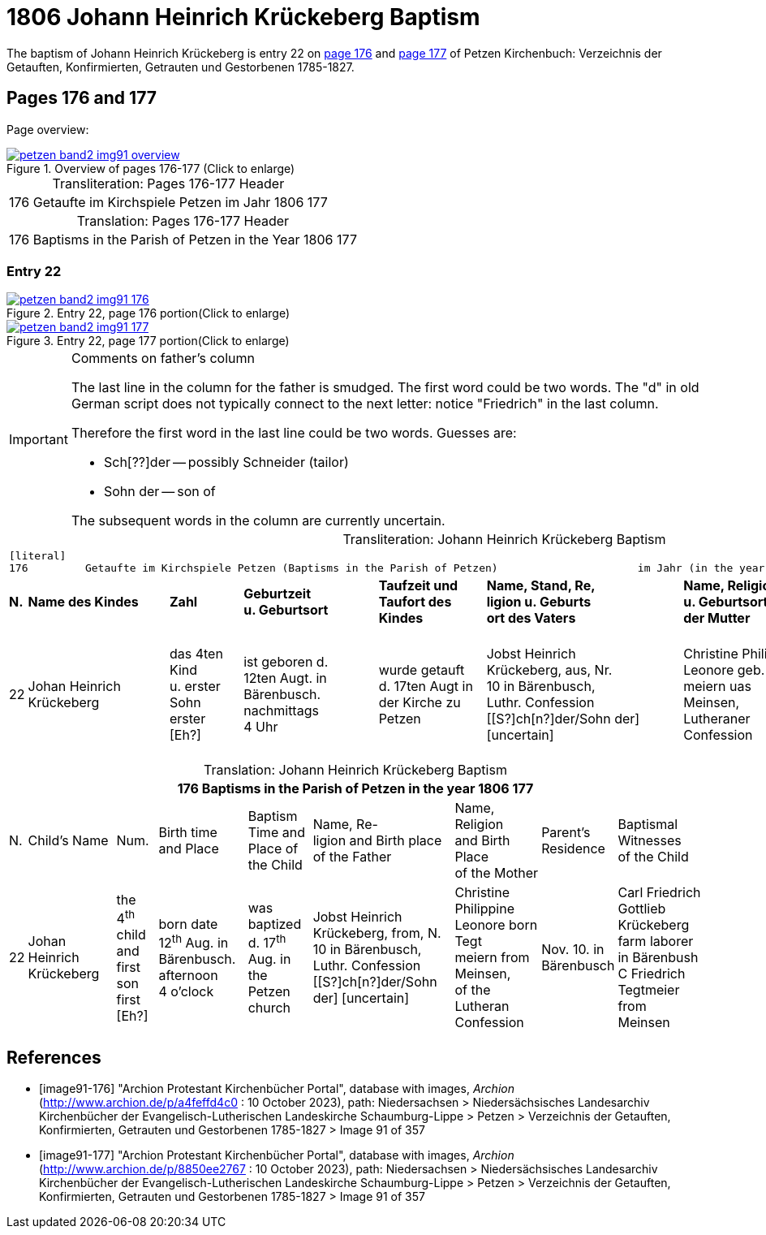 = 1806 Johann Heinrich Krückeberg Baptism
:page-role: doc-width

The baptism of Johann Heinrich Krückeberg is entry 22 on <<image91-176, page 176>> and <<image91-177, page 177>> of Petzen Kirchenbuch: Verzeichnis der Getauften, Konfirmierten, Getrauten und Gestorbenen 1785-1827.

== Pages 176 and 177

Page overview:

image::petzen-band2-img91-overview.jpg[title="Overview of pages 176-177 (Click to enlarge)",link=self]

[caption="Transliteration: "]
.Pages 176-177 Header
[%autowidth,frame="none",options="noheader"]
|===
|176         Getaufte im Kirchspiele Petzen                               im Jahr 1806                            177
|===

[caption="Translation: "]
.Pages 176-177 Header
[%autowidth, frame="none", options="noheader"]
|===
|176         Baptisms in the Parish of Petzen                              in the Year 1806                                   177
|===

=== Entry 22

image::petzen-band2-img91-176.jpg[title="Entry 22, page 176 portion(Click to enlarge)",link=self]

image::petzen-band2-img91-177.jpg[title="Entry 22, page 177 portion(Click to enlarge)",link=self]

[IMPORTANT]
.Comments on father's column
====
The last line in the column for the father is smudged. The first word could be two words. The "d" in old German script
does not typically connect to the next letter: notice "Friedrich" in the last column.

Therefore the first word in the last line could be two words. Guesses are:

* Sch[??]der -- possibly Schneider (tailor)
* Sohn der -- son of

The subsequent words in the column are currently uncertain.
====

[caption="Transliteration: "]
.Johann Heinrich Krückeberg Baptism
[%autowidth,frame="none"]
|===
9+l|
[literal]
176         Getaufte im Kirchspiele Petzen (Baptisms in the Parish of Petzen)                      im Jahr (in the year) 1806                            177

s|N. s|Name des Kindes s|Zahl s|Geburtzeit +
u. Geburtsort s|Taufzeit und +
Taufort des Kindes s|Name, Stand, Re, +
ligion u. Geburts +
ort des Vaters  s|Name, Religion +
u. Geburtsort +
der Mutter s|Wohnort +
der Eltern s|Taufzeugen +
des Kindes

|22
|Johan Heinrich Krückeberg
|das 4ten Kind +
u. erster Sohn +
erster [Eh?]
|ist geboren d. +
12ten Augt. in +
Bärenbusch. nachmittags +
4 Uhr
|wurde getauft +
d. 17ten Augt in + 
der Kirche zu Petzen 
|Jobst Heinrich +
Krückeberg, aus, Nr. +
10 in Bärenbusch, +
Luthr. Confession +
[[S?]ch[n?]der/Sohn der] [uncertain]
|Christine Philippine +
Leonore geb. Tegt +
meiern uas Meinsen, + 
Lutheraner Confession
|Nov. 10. in +
Bärenbusch +
|Carl Friedrich +
Gottlieb Krückeberg +
Einlieger in Bärenbush +
C Friedrich Tegtmeier +
aus Meinsen
|===

[caption="Translation: "]
.Johann Heinrich Krückeberg Baptism
[%autowidth,frame="none"]
|===
9+l|176         Baptisms in the Parish of Petzen                      in the year 1806                            177

|N.|Child's Name|Num.|Birth time +
 and Place|Baptism Time and +
 Place of the Child|Name, Re- +
 ligion and Birth place +
 of the Father |Name, Religion +
 and Birth Place +
 of the Mother|Parent's +
 Residence|Baptismal Witnesses +
 of the Child

|22
|Johan Heinrich Krückeberg
|the 4^th^ child +
and first son +
first [Eh?]
|born date +
12^th^ Aug. in +
Bärenbusch. afternoon +
4 o'clock
|was baptized +
d. 17^th^ Aug. in + 
the Petzen church
|Jobst Heinrich +
Krückeberg, from, N. +
10 in Bärenbusch, +
Luthr. Confession +
[[S?]ch[n?]der/Sohn der] [uncertain]
|Christine Philippine +
Leonore born Tegt +
meiern from Meinsen, + 
of the Lutheran Confession
|Nov. 10. in +
Bärenbusch +
|Carl Friedrich +
Gottlieb Krückeberg +
farm laborer in Bärenbush + 
C Friedrich Tegtmeier +
from Meinsen
|===


[bibliography]
== References

* [[[image91-176]]] "Archion Protestant Kirchenbücher Portal", database with images, _Archion_ (http://www.archion.de/p/a4feffd4c0 : 10 October 2023), path:
Niedersachsen > Niedersächsisches Landesarchiv  Kirchenbücher der Evangelisch-Lutherischen Landeskirche Schaumburg-Lippe > Petzen > Verzeichnis der Getauften, Konfirmierten, Getrauten und Gestorbenen 1785-1827 > Image 91 of 357
* [[[image91-177]]] "Archion Protestant Kirchenbücher Portal", database with images, _Archion_ (http://www.archion.de/p/8850ee2767 : 10 October 2023), path:
Niedersachsen > Niedersächsisches Landesarchiv  Kirchenbücher der Evangelisch-Lutherischen Landeskirche Schaumburg-Lippe > Petzen > Verzeichnis der Getauften, Konfirmierten, Getrauten und Gestorbenen 1785-1827 > Image 91 of 357
